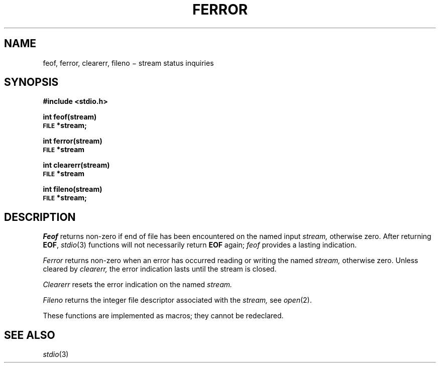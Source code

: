 .TH FERROR 3S
.CT 2 file_io file_inq_creat
.SH NAME
feof, ferror, clearerr, fileno \(mi stream status inquiries
.SH SYNOPSIS
.B #include <stdio.h>
.PP
.B int feof(stream)
.br
.SM
.B FILE
.B *stream;
.PP
.B int ferror(stream)
.br
.SM
.B FILE
.B *stream
.PP
.B int clearerr(stream)
.br
.SM
.B FILE
.B *stream
.PP
.B int fileno(stream)
.br
.SM
.B FILE
.B *stream;
.SH DESCRIPTION
.I Feof
returns non-zero if end of file has been encountered on the named input
.I stream,
otherwise zero.
After returning
.BR EOF ,
.IR stdio (3)
functions will not necessarily return
.BR EOF
again; 
.I feof
provides a lasting indication.
.PP
.I Ferror
returns non-zero when an error has occurred reading or writing
the named
.I stream,
otherwise zero.
Unless cleared by
.I clearerr,
the error indication lasts until
the stream is closed.
.PP
.I Clearerr
resets the error indication on the named
.I stream.
.PP
.I Fileno
returns the integer file descriptor
associated with the
.I stream,
see
.IR  open (2).
.PP
These functions
are implemented as macros;
they cannot be redeclared.
.SH "SEE ALSO"
.IR stdio (3)
